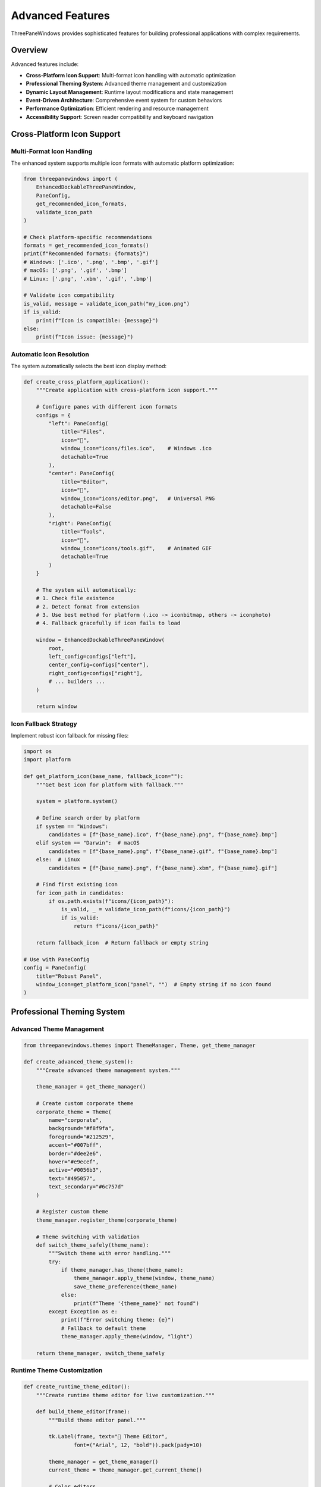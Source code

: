 Advanced Features
=================

ThreePaneWindows provides sophisticated features for building professional applications with complex requirements.

Overview
--------

Advanced features include:

* **Cross-Platform Icon Support**: Multi-format icon handling with automatic optimization
* **Professional Theming System**: Advanced theme management and customization
* **Dynamic Layout Management**: Runtime layout modifications and state management
* **Event-Driven Architecture**: Comprehensive event system for custom behaviors
* **Performance Optimization**: Efficient rendering and resource management
* **Accessibility Support**: Screen reader compatibility and keyboard navigation

Cross-Platform Icon Support
----------------------------

Multi-Format Icon Handling
~~~~~~~~~~~~~~~~~~~~~~~~~~

The enhanced system supports multiple icon formats with automatic platform optimization:

.. code-block:: python

    from threepanewindows import (
        EnhancedDockableThreePaneWindow,
        PaneConfig,
        get_recommended_icon_formats,
        validate_icon_path
    )

    # Check platform-specific recommendations
    formats = get_recommended_icon_formats()
    print(f"Recommended formats: {formats}")
    # Windows: ['.ico', '.png', '.bmp', '.gif']
    # macOS: ['.png', '.gif', '.bmp']
    # Linux: ['.png', '.xbm', '.gif', '.bmp']

    # Validate icon compatibility
    is_valid, message = validate_icon_path("my_icon.png")
    if is_valid:
        print(f"Icon is compatible: {message}")
    else:
        print(f"Icon issue: {message}")

Automatic Icon Resolution
~~~~~~~~~~~~~~~~~~~~~~~~~

The system automatically selects the best icon display method:

.. code-block:: python

    def create_cross_platform_application():
        """Create application with cross-platform icon support."""

        # Configure panes with different icon formats
        configs = {
            "left": PaneConfig(
                title="Files",
                icon="📁",
                window_icon="icons/files.ico",    # Windows .ico
                detachable=True
            ),
            "center": PaneConfig(
                title="Editor",
                icon="📝",
                window_icon="icons/editor.png",   # Universal PNG
                detachable=False
            ),
            "right": PaneConfig(
                title="Tools",
                icon="🔧",
                window_icon="icons/tools.gif",    # Animated GIF
                detachable=True
            )
        }

        # The system will automatically:
        # 1. Check file existence
        # 2. Detect format from extension
        # 3. Use best method for platform (.ico -> iconbitmap, others -> iconphoto)
        # 4. Fallback gracefully if icon fails to load

        window = EnhancedDockableThreePaneWindow(
            root,
            left_config=configs["left"],
            center_config=configs["center"],
            right_config=configs["right"],
            # ... builders ...
        )

        return window

Icon Fallback Strategy
~~~~~~~~~~~~~~~~~~~~~

Implement robust icon fallback for missing files:

.. code-block:: python

    import os
    import platform

    def get_platform_icon(base_name, fallback_icon=""):
        """Get best icon for platform with fallback."""

        system = platform.system()

        # Define search order by platform
        if system == "Windows":
            candidates = [f"{base_name}.ico", f"{base_name}.png", f"{base_name}.bmp"]
        elif system == "Darwin":  # macOS
            candidates = [f"{base_name}.png", f"{base_name}.gif", f"{base_name}.bmp"]
        else:  # Linux
            candidates = [f"{base_name}.png", f"{base_name}.xbm", f"{base_name}.gif"]

        # Find first existing icon
        for icon_path in candidates:
            if os.path.exists(f"icons/{icon_path}"):
                is_valid, _ = validate_icon_path(f"icons/{icon_path}")
                if is_valid:
                    return f"icons/{icon_path}"

        return fallback_icon  # Return fallback or empty string

    # Use with PaneConfig
    config = PaneConfig(
        title="Robust Panel",
        window_icon=get_platform_icon("panel", "")  # Empty string if no icon found
    )

Professional Theming System
---------------------------

Advanced Theme Management
~~~~~~~~~~~~~~~~~~~~~~~~

.. code-block:: python

    from threepanewindows.themes import ThemeManager, Theme, get_theme_manager

    def create_advanced_theme_system():
        """Create advanced theme management system."""

        theme_manager = get_theme_manager()

        # Create custom corporate theme
        corporate_theme = Theme(
            name="corporate",
            background="#f8f9fa",
            foreground="#212529",
            accent="#007bff",
            border="#dee2e6",
            hover="#e9ecef",
            active="#0056b3",
            text="#495057",
            text_secondary="#6c757d"
        )

        # Register custom theme
        theme_manager.register_theme(corporate_theme)

        # Theme switching with validation
        def switch_theme_safely(theme_name):
            """Switch theme with error handling."""
            try:
                if theme_manager.has_theme(theme_name):
                    theme_manager.apply_theme(window, theme_name)
                    save_theme_preference(theme_name)
                else:
                    print(f"Theme '{theme_name}' not found")
            except Exception as e:
                print(f"Error switching theme: {e}")
                # Fallback to default theme
                theme_manager.apply_theme(window, "light")

        return theme_manager, switch_theme_safely

Runtime Theme Customization
~~~~~~~~~~~~~~~~~~~~~~~~~~~

.. code-block:: python

    def create_runtime_theme_editor():
        """Create runtime theme editor for live customization."""

        def build_theme_editor(frame):
            """Build theme editor panel."""

            tk.Label(frame, text="🎨 Theme Editor",
                    font=("Arial", 12, "bold")).pack(pady=10)

            theme_manager = get_theme_manager()
            current_theme = theme_manager.get_current_theme()

            # Color editors
            color_vars = {}
            color_properties = [
                ("Background", "background"),
                ("Foreground", "foreground"),
                ("Accent", "accent"),
                ("Border", "border")
            ]

            for label, prop in color_properties:
                frame_row = tk.Frame(frame)
                frame_row.pack(fill=tk.X, padx=10, pady=2)

                tk.Label(frame_row, text=f"{label}:", width=12,
                        anchor="w").pack(side=tk.LEFT)

                color_var = tk.StringVar(value=getattr(current_theme, prop))
                color_vars[prop] = color_var

                color_entry = tk.Entry(frame_row, textvariable=color_var, width=10)
                color_entry.pack(side=tk.LEFT, padx=5)

                # Color preview
                color_preview = tk.Label(frame_row, text="  ", width=3,
                                       bg=color_var.get())
                color_preview.pack(side=tk.LEFT, padx=5)

                # Update preview when color changes
                def update_preview(var=color_var, preview=color_preview):
                    try:
                        preview.config(bg=var.get())
                    except tk.TclError:
                        preview.config(bg="white")  # Invalid color

                color_var.trace("w", lambda *args, func=update_preview: func())

            # Apply button
            def apply_custom_theme():
                """Apply custom theme with current colors."""
                try:
                    custom_theme = Theme(
                        name="custom_live",
                        **{prop: var.get() for prop, var in color_vars.items()}
                    )

                    theme_manager.register_theme(custom_theme)
                    theme_manager.apply_theme(window, "custom_live")

                except Exception as e:
                    tk.messagebox.showerror("Theme Error", f"Invalid theme: {e}")

            apply_btn = tk.Button(frame, text="Apply Theme",
                                command=apply_custom_theme)
            apply_btn.pack(pady=10)

        return build_theme_editor

Dynamic Layout Management
-------------------------

Runtime Layout Modifications
~~~~~~~~~~~~~~~~~~~~~~~~~~~~

.. code-block:: python

    def create_dynamic_layout_manager():
        """Create system for runtime layout modifications."""

        class LayoutManager:
            def __init__(self, window):
                self.window = window
                self.layout_history = []
                self.current_layout = 0

            def save_layout_state(self):
                """Save current layout state."""
                state = {
                    "left_width": self.window.get_pane_width("left"),
                    "right_width": self.window.get_pane_width("right"),
                    "left_detached": self.window.is_pane_detached("left"),
                    "right_detached": self.window.is_pane_detached("right"),
                    "theme": self.window.get_current_theme()
                }

                # Add to history
                self.layout_history.append(state)
                self.current_layout = len(self.layout_history) - 1

                return state

            def restore_layout_state(self, state):
                """Restore layout from state."""
                try:
                    # Restore pane widths
                    self.window.set_pane_width("left", state["left_width"])
                    self.window.set_pane_width("right", state["right_width"])

                    # Restore detachment state
                    if state["left_detached"] and not self.window.is_pane_detached("left"):
                        self.window.detach_pane("left")
                    elif not state["left_detached"] and self.window.is_pane_detached("left"):
                        self.window.reattach_pane("left")

                    if state["right_detached"] and not self.window.is_pane_detached("right"):
                        self.window.detach_pane("right")
                    elif not state["right_detached"] and self.window.is_pane_detached("right"):
                        self.window.reattach_pane("right")

                    # Restore theme
                    self.window.set_theme(state["theme"])

                except Exception as e:
                    print(f"Error restoring layout: {e}")

            def undo_layout_change(self):
                """Undo last layout change."""
                if self.current_layout > 0:
                    self.current_layout -= 1
                    state = self.layout_history[self.current_layout]
                    self.restore_layout_state(state)

            def redo_layout_change(self):
                """Redo layout change."""
                if self.current_layout < len(self.layout_history) - 1:
                    self.current_layout += 1
                    state = self.layout_history[self.current_layout]
                    self.restore_layout_state(state)

        return LayoutManager

Preset Layout Management
~~~~~~~~~~~~~~~~~~~~~~~

.. code-block:: python

    def create_preset_layout_system():
        """Create preset layout management system."""

        class PresetManager:
            def __init__(self):
                self.presets = {}
                self.load_default_presets()

            def load_default_presets(self):
                """Load default layout presets."""
                self.presets = {
                    "ide": {
                        "name": "IDE Layout",
                        "description": "Three-pane IDE with file explorer, editor, and output",
                        "left_width": 250,
                        "right_width": 300,
                        "left_config": PaneConfig(
                            title="Explorer",
                            icon="📁",
                            detachable=True
                        ),
                        "center_config": PaneConfig(
                            title="Editor",
                            icon="📝",
                            detachable=False
                        ),
                        "right_config": PaneConfig(
                            title="Output",
                            icon="📊",
                            detachable=True
                        ),
                        "theme": "dark"
                    },
                    "browser": {
                        "name": "Browser Layout",
                        "description": "File browser with preview and properties",
                        "left_width": 200,
                        "right_width": 250,
                        "left_config": PaneConfig(
                            title="Folders",
                            icon="📁",
                            detachable=True
                        ),
                        "center_config": PaneConfig(
                            title="Files",
                            icon="📄",
                            detachable=False
                        ),
                        "right_config": PaneConfig(
                            title="Preview",
                            icon="👁️",
                            detachable=True
                        ),
                        "theme": "light"
                    },
                    "dashboard": {
                        "name": "Dashboard Layout",
                        "description": "Information dashboard with multiple panels",
                        "left_width": 300,
                        "right_width": 300,
                        "left_config": PaneConfig(
                            title="Metrics",
                            icon="📊",
                            detachable=True
                        ),
                        "center_config": PaneConfig(
                            title="Main View",
                            icon="📈",
                            detachable=False
                        ),
                        "right_config": PaneConfig(
                            title="Controls",
                            icon="🎛️",
                            detachable=True
                        ),
                        "theme": "blue"
                    }
                }

            def apply_preset(self, window, preset_name):
                """Apply a layout preset to window."""
                if preset_name not in self.presets:
                    raise ValueError(f"Preset '{preset_name}' not found")

                preset = self.presets[preset_name]

                # Apply configuration
                window.configure_panes(
                    left_config=preset["left_config"],
                    center_config=preset["center_config"],
                    right_config=preset["right_config"]
                )

                # Apply sizing
                window.set_pane_width("left", preset["left_width"])
                window.set_pane_width("right", preset["right_width"])

                # Apply theme
                window.set_theme(preset["theme"])

            def save_custom_preset(self, name, description, window):
                """Save current layout as custom preset."""
                preset = {
                    "name": name,
                    "description": description,
                    "left_width": window.get_pane_width("left"),
                    "right_width": window.get_pane_width("right"),
                    "left_config": window.get_pane_config("left"),
                    "center_config": window.get_pane_config("center"),
                    "right_config": window.get_pane_config("right"),
                    "theme": window.get_current_theme()
                }

                self.presets[name] = preset
                self.save_presets_to_file()

            def get_preset_list(self):
                """Get list of available presets."""
                return [(name, preset["name"], preset["description"])
                       for name, preset in self.presets.items()]

        return PresetManager

Event-Driven Architecture
-------------------------

Comprehensive Event System
~~~~~~~~~~~~~~~~~~~~~~~~~~

.. code-block:: python

    def create_event_driven_application():
        """Create application with comprehensive event handling."""

        class EventManager:
            def __init__(self):
                self.listeners = {}

            def register_listener(self, event_type, callback):
                """Register event listener."""
                if event_type not in self.listeners:
                    self.listeners[event_type] = []
                self.listeners[event_type].append(callback)

            def emit_event(self, event_type, **kwargs):
                """Emit event to all listeners."""
                if event_type in self.listeners:
                    for callback in self.listeners[event_type]:
                        try:
                            callback(**kwargs)
                        except Exception as e:
                            print(f"Error in event listener: {e}")

        event_manager = EventManager()

        # Register event listeners
        def on_pane_detached(pane_side, detached_window):
            """Handle pane detachment."""
            event_manager.emit_event("pane_detached",
                                   pane_side=pane_side,
                                   window=detached_window)

        def on_pane_resized(pane_side, new_width):
            """Handle pane resize."""
            event_manager.emit_event("pane_resized",
                                   pane_side=pane_side,
                                   width=new_width)

        def on_theme_changed(old_theme, new_theme):
            """Handle theme change."""
            event_manager.emit_event("theme_changed",
                                   old_theme=old_theme,
                                   new_theme=new_theme)

        # Application-specific event handlers
        def log_pane_events(**kwargs):
            """Log pane events for debugging."""
            print(f"Pane event: {kwargs}")

        def save_layout_on_change(**kwargs):
            """Auto-save layout on changes."""
            # Save current layout to preferences
            pass

        def update_status_bar(**kwargs):
            """Update status bar with event info."""
            # Update application status
            pass

        # Register listeners
        event_manager.register_listener("pane_detached", log_pane_events)
        event_manager.register_listener("pane_resized", save_layout_on_change)
        event_manager.register_listener("theme_changed", update_status_bar)

        # Create window with event handlers
        window = EnhancedDockableThreePaneWindow(
            root,
            # ... configuration ...
            on_detach=on_pane_detached,
            on_resize=on_pane_resized,
            on_theme_change=on_theme_changed
        )

        return window, event_manager

Custom Event Types
~~~~~~~~~~~~~~~~~~

.. code-block:: python

    def create_custom_event_system():
        """Create system with custom event types."""

        # Define custom event types
        class EventTypes:
            CONTENT_LOADED = "content_loaded"
            USER_ACTION = "user_action"
            DATA_UPDATED = "data_updated"
            ERROR_OCCURRED = "error_occurred"
            PERFORMANCE_METRIC = "performance_metric"

        def build_event_aware_panel(frame, event_manager):
            """Build panel that emits custom events."""

            def load_content():
                """Load content and emit event."""
                # Simulate content loading
                import time
                start_time = time.time()

                # Load content...
                time.sleep(0.1)  # Simulate work

                load_time = time.time() - start_time

                # Emit events
                event_manager.emit_event(EventTypes.CONTENT_LOADED,
                                       panel="file_panel",
                                       load_time=load_time)

                event_manager.emit_event(EventTypes.PERFORMANCE_METRIC,
                                       metric="load_time",
                                       value=load_time)

            def handle_user_action(action):
                """Handle user action and emit event."""
                event_manager.emit_event(EventTypes.USER_ACTION,
                                       action=action,
                                       timestamp=time.time())

            # UI elements
            tk.Label(frame, text="Event-Aware Panel").pack(pady=10)

            load_btn = tk.Button(frame, text="Load Content",
                               command=load_content)
            load_btn.pack(pady=5)

            action_btn = tk.Button(frame, text="User Action",
                                 command=lambda: handle_user_action("button_click"))
            action_btn.pack(pady=5)

        return build_event_aware_panel

Performance Optimization
------------------------

Efficient Rendering
~~~~~~~~~~~~~~~~~~~

.. code-block:: python

    def create_performance_optimized_window():
        """Create window with performance optimizations."""

        class PerformanceManager:
            def __init__(self):
                self.render_queue = []
                self.render_scheduled = False
                self.frame_rate = 60  # Target FPS
                self.frame_time = 1000 // self.frame_rate  # ms per frame

            def schedule_render(self, callback):
                """Schedule render operation."""
                self.render_queue.append(callback)

                if not self.render_scheduled:
                    self.render_scheduled = True
                    root.after(self.frame_time, self.process_render_queue)

            def process_render_queue(self):
                """Process queued render operations."""
                start_time = time.time()
                max_time = self.frame_time / 1000  # Convert to seconds

                while self.render_queue and (time.time() - start_time) < max_time:
                    callback = self.render_queue.pop(0)
                    try:
                        callback()
                    except Exception as e:
                        print(f"Render error: {e}")

                # Schedule next frame if queue not empty
                if self.render_queue:
                    root.after(self.frame_time, self.process_render_queue)
                else:
                    self.render_scheduled = False

        perf_manager = PerformanceManager()

        def build_optimized_panel(frame):
            """Build panel with performance optimizations."""

            # Lazy loading
            content_loaded = False
            content_widgets = []

            def load_content_lazy():
                """Load content only when needed."""
                nonlocal content_loaded, content_widgets

                if content_loaded:
                    return

                def create_widgets():
                    # Create expensive widgets
                    for i in range(100):
                        widget = tk.Label(frame, text=f"Item {i}")
                        content_widgets.append(widget)

                        # Yield control periodically
                        if i % 10 == 0:
                            perf_manager.schedule_render(lambda: None)

                perf_manager.schedule_render(create_widgets)
                content_loaded = True

            # Trigger loading on first visibility
            def on_visibility_change(event):
                if event.widget == frame and event.state == "visibility":
                    load_content_lazy()

            frame.bind("<Visibility>", on_visibility_change)

        return build_optimized_panel, perf_manager

Resource Management
~~~~~~~~~~~~~~~~~~

.. code-block:: python

    def create_resource_managed_application():
        """Create application with efficient resource management."""

        class ResourceManager:
            def __init__(self):
                self.image_cache = {}
                self.font_cache = {}
                self.max_cache_size = 100

            def get_image(self, path):
                """Get image with caching."""
                if path in self.image_cache:
                    return self.image_cache[path]

                try:
                    image = tk.PhotoImage(file=path)

                    # Manage cache size
                    if len(self.image_cache) >= self.max_cache_size:
                        # Remove oldest entry
                        oldest_key = next(iter(self.image_cache))
                        del self.image_cache[oldest_key]

                    self.image_cache[path] = image
                    return image

                except Exception as e:
                    print(f"Error loading image {path}: {e}")
                    return None

            def get_font(self, family, size, weight="normal"):
                """Get font with caching."""
                key = (family, size, weight)

                if key in self.font_cache:
                    return self.font_cache[key]

                try:
                    font = tkfont.Font(family=family, size=size, weight=weight)
                    self.font_cache[key] = font
                    return font

                except Exception as e:
                    print(f"Error creating font: {e}")
                    return None

            def cleanup_resources(self):
                """Clean up unused resources."""
                # Clear caches
                self.image_cache.clear()
                self.font_cache.clear()

        return ResourceManager

Accessibility Support
---------------------

Screen Reader Compatibility
~~~~~~~~~~~~~~~~~~~~~~~~~~

.. code-block:: python

    def create_accessible_application():
        """Create application with accessibility support."""

        def build_accessible_panel(frame):
            """Build panel with accessibility features."""

            # Proper labeling
            header = tk.Label(frame, text="Accessible Panel")
            header.pack(pady=10)

            # Associate labels with controls
            name_label = tk.Label(frame, text="Name:")
            name_label.pack(anchor="w", padx=10)

            name_entry = tk.Entry(frame)
            name_entry.pack(fill=tk.X, padx=10, pady=2)

            # Set accessibility properties
            name_entry.configure(name="name_input")  # For screen readers

            # Keyboard navigation
            def on_key_press(event):
                """Handle keyboard navigation."""
                if event.keysym == "Tab":
                    # Custom tab handling if needed
                    pass
                elif event.keysym == "Return":
                    # Handle enter key
                    pass

            frame.bind("<KeyPress>", on_key_press)

            # Focus management
            def set_initial_focus():
                """Set initial focus for accessibility."""
                name_entry.focus_set()

            frame.after(100, set_initial_focus)

            # Status announcements
            status_var = tk.StringVar()
            status_label = tk.Label(frame, textvariable=status_var)
            status_label.pack(pady=5)

            def announce_status(message):
                """Announce status for screen readers."""
                status_var.set(message)
                # Force screen reader update
                frame.update_idletasks()

            return announce_status

        return build_accessible_panel

Keyboard Navigation
~~~~~~~~~~~~~~~~~~

.. code-block:: python

    def add_keyboard_navigation(window):
        """Add comprehensive keyboard navigation."""

        def handle_global_keys(event):
            """Handle global keyboard shortcuts."""

            # Ctrl+1, Ctrl+2, Ctrl+3 - Focus panes
            if event.state & 0x4:  # Ctrl key
                if event.keysym == "1":
                    window.focus_pane("left")
                    return "break"
                elif event.keysym == "2":
                    window.focus_pane("center")
                    return "break"
                elif event.keysym == "3":
                    window.focus_pane("right")
                    return "break"

                # Ctrl+D - Detach current pane
                elif event.keysym == "d":
                    current_pane = window.get_focused_pane()
                    if current_pane and window.can_detach_pane(current_pane):
                        window.detach_pane(current_pane)
                    return "break"

                # Ctrl+R - Reattach pane
                elif event.keysym == "r":
                    for pane in ["left", "right"]:
                        if window.is_pane_detached(pane):
                            window.reattach_pane(pane)
                            break
                    return "break"

                # Ctrl+T - Cycle themes
                elif event.keysym == "t":
                    themes = ["light", "dark", "blue"]
                    current = window.get_current_theme()
                    current_index = themes.index(current) if current in themes else 0
                    next_theme = themes[(current_index + 1) % len(themes)]
                    window.set_theme(next_theme)
                    return "break"

        # Bind to root window
        window.bind_all("<KeyPress>", handle_global_keys)

        # Add focus indicators
        def add_focus_indicators():
            """Add visual focus indicators."""
            for pane_name in ["left", "center", "right"]:
                pane = getattr(window, f"{pane_name}_pane")

                def on_focus_in(event, p=pane):
                    p.configure(relief=tk.SOLID, borderwidth=2)

                def on_focus_out(event, p=pane):
                    p.configure(relief=tk.FLAT, borderwidth=0)

                pane.bind("<FocusIn>", on_focus_in)
                pane.bind("<FocusOut>", on_focus_out)

        add_focus_indicators()

Best Practices
--------------

**Performance:**
1. Use lazy loading for expensive content
2. Implement efficient caching strategies
3. Monitor and optimize render performance
4. Profile memory usage regularly

**Accessibility:**
1. Provide keyboard alternatives for all mouse actions
2. Use proper labeling for screen readers
3. Implement logical tab order
4. Test with accessibility tools

**Cross-Platform:**
1. Test advanced features on all target platforms
2. Handle platform-specific limitations gracefully
3. Use platform-appropriate conventions
4. Provide fallbacks for unsupported features

**Architecture:**
1. Use event-driven design for loose coupling
2. Implement proper error handling
3. Provide comprehensive logging
4. Design for extensibility

**User Experience:**
1. Provide visual feedback for all operations
2. Implement undo/redo for complex operations
3. Save and restore user preferences
4. Handle edge cases gracefully

These advanced features provide the foundation for building sophisticated, professional applications that meet the highest standards of usability, performance, and accessibility.
